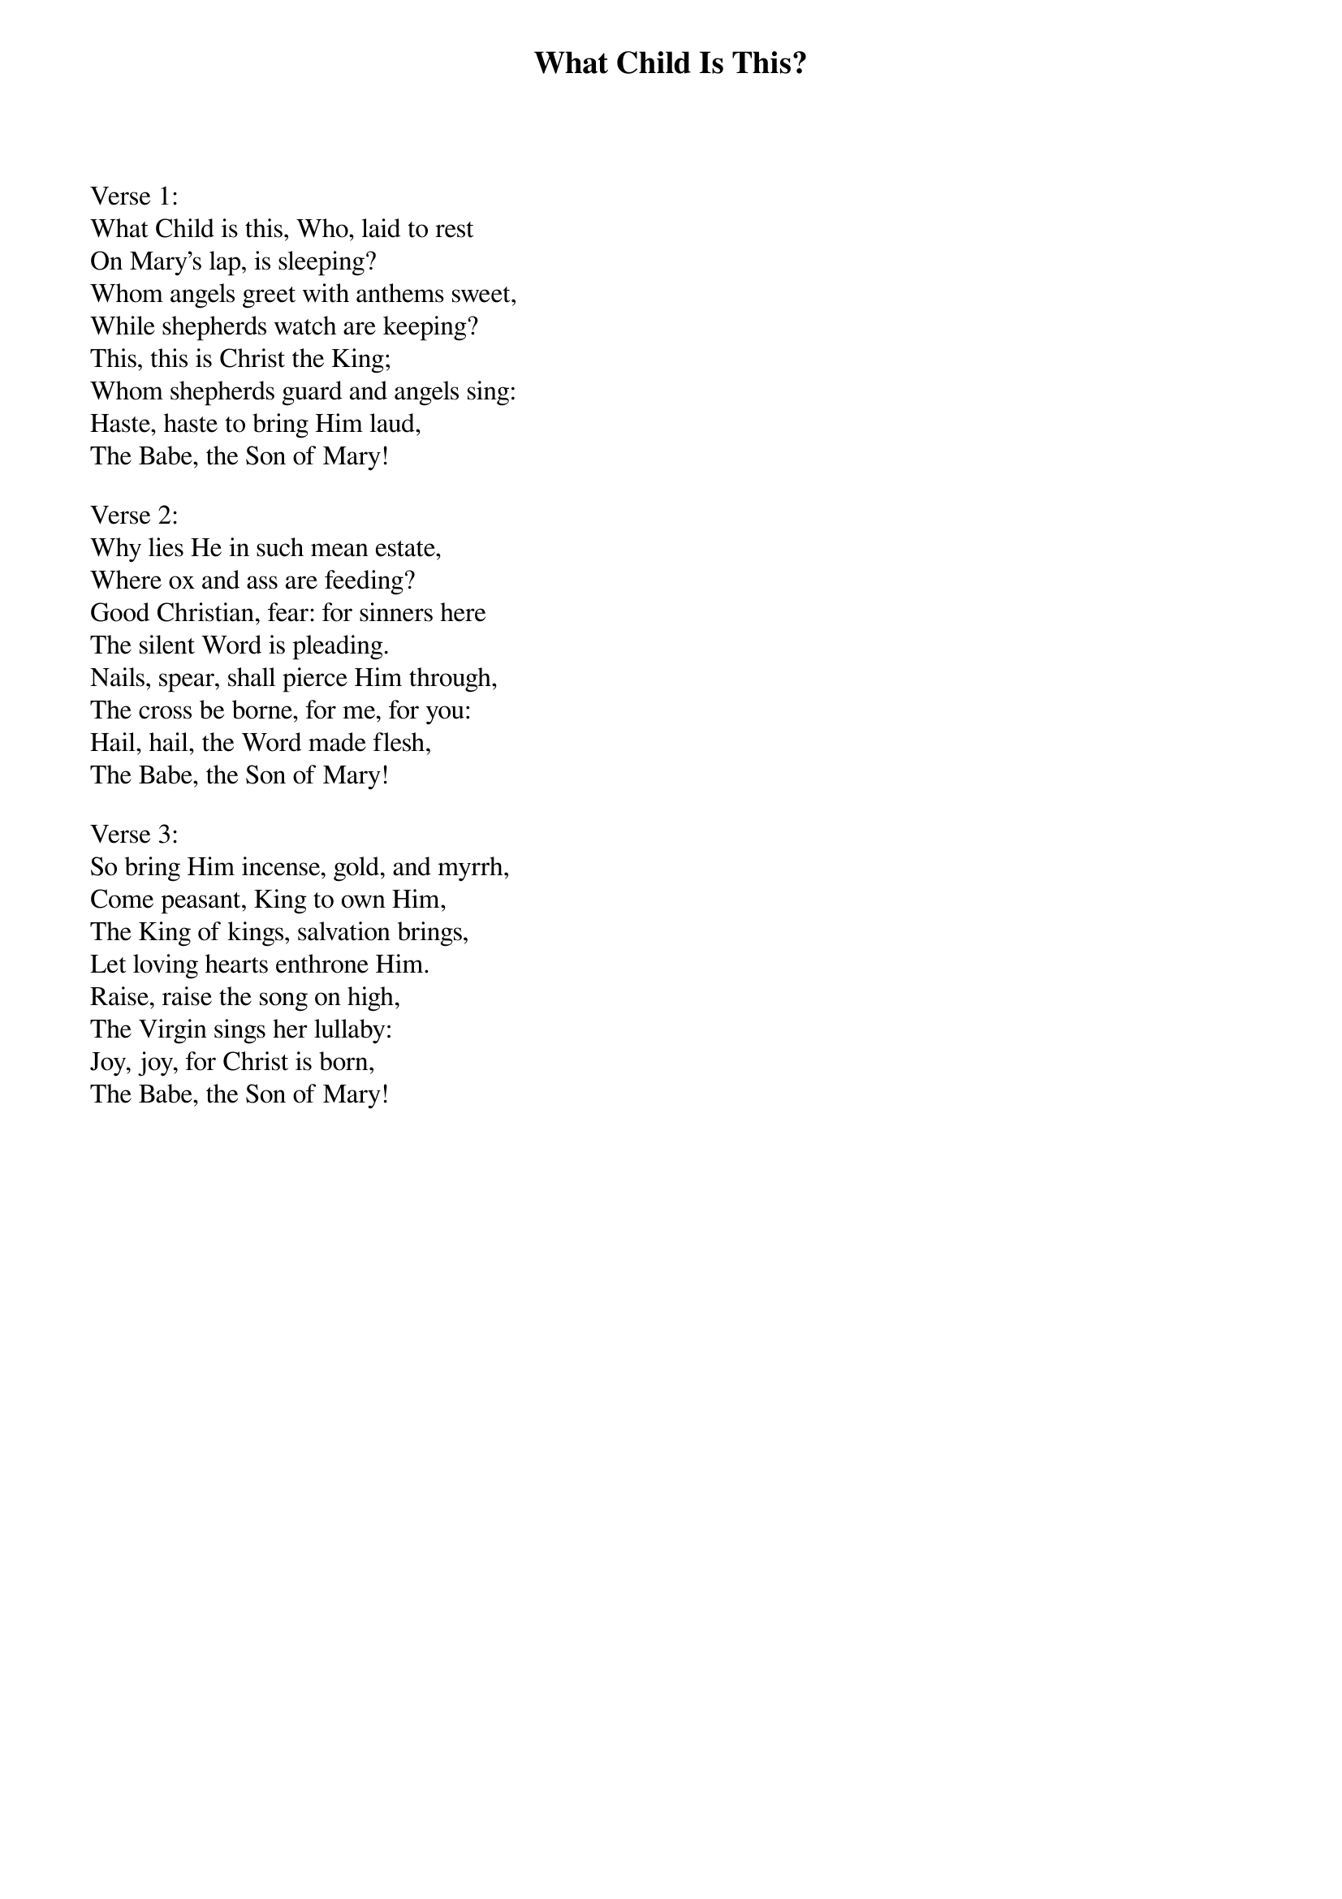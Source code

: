 {title:What Child Is This?}
{text:William Dix, ca 1865}
{music:GREENSLEEVES, a 17th Century English Air}
{ccli:2766502}
# This song is believed to be in the public domain. More information can be found at:
#   http://www.pdinfo.com/PD-Music-Genres/PD-Christmas-Songs.php
#   http://www.ccli.com/Licenseholder/Search/SongSearch.aspx?s=2766502

Verse 1:
What Child is this, Who, laid to rest
On Mary's lap, is sleeping?
Whom angels greet with anthems sweet,
While shepherds watch are keeping?
This, this is Christ the King;
Whom shepherds guard and angels sing:
Haste, haste to bring Him laud,
The Babe, the Son of Mary!

Verse 2:
Why lies He in such mean estate,
Where ox and ass are feeding?
Good Christian, fear: for sinners here
The silent Word is pleading.
Nails, spear, shall pierce Him through,
The cross be borne, for me, for you:
Hail, hail, the Word made flesh,
The Babe, the Son of Mary!

Verse 3:
So bring Him incense, gold, and myrrh,
Come peasant, King to own Him,
The King of kings, salvation brings,
Let loving hearts enthrone Him.
Raise, raise the song on high,
The Virgin sings her lullaby:
Joy, joy, for Christ is born,
The Babe, the Son of Mary!

